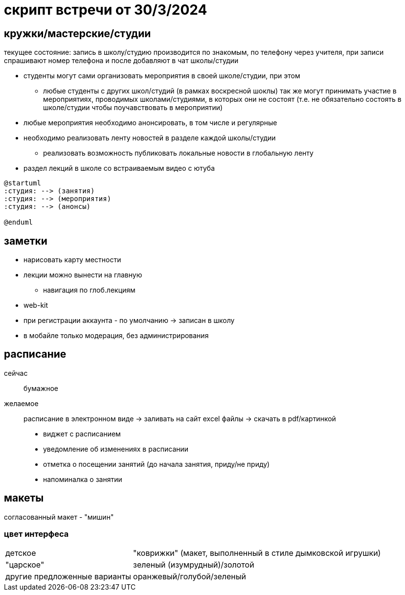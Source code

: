 = скрипт встречи от 30/3/2024

== кружки/мастерские/студии
текущее состояние: запись в школу/студию производится по знакомым, по телефону через учителя, при записи спрашивают номер телефона и после добавляют в чат школы/студии


* студенты могут сами организовать мероприятия в своей школе/студии, при этом
** любые студенты с других школ/студий (в рамках воскресной шоклы) так же могут принимать участие в мероприятиях, проводимых школами/студиями, в которых они не состоят (т.е. не обязательно состоять в школе/студии чтобы поучавствовать в мероприятии)
* любые мероприятия необходимо анонсировать, в том числе и регулярные
* необходимо реализовать ленту новостей в разделе каждой школы/студии
** реализовать возможность публиковать локальные новости в глобальную ленту
* раздел лекций в школе со встраиваемым видео с ютуба

[plantuml]
----
@startuml
:студия: --> (занятия)
:студия: --> (мероприятия)
:студия: --> (анонсы)

@enduml
----

== заметки
* нарисовать карту местности
* лекции можно вынести на главную
** навигация по глоб.лекциям
* web-kit
* при регистрации аккаунта - по умолчанию -> записан в школу
* в мобайле только модерация, без администрирования




== расписание
сейчас:: бумажное
желаемое:: расписание в электронном виде -> заливать на сайт excel файлы -> скачать в pdf/картинкой

* виджет с расписанием
* уведомление об изменениях в расписании
* отметка о посещении занятий (до начала занятия, приду/не приду)
* напоминалка о занятии

== макеты

согласованный макет - "мишин"
// необходимо дать кодовое название

=== цвет интерфеса

[horizontal]
детское:: "коврижки" (макет, выполненный в стиле дымковской игрушки)
"царское":: зеленый (изумрудный)/золотой
другие предложенные варианты:: оранжевый/голубой/зеленый